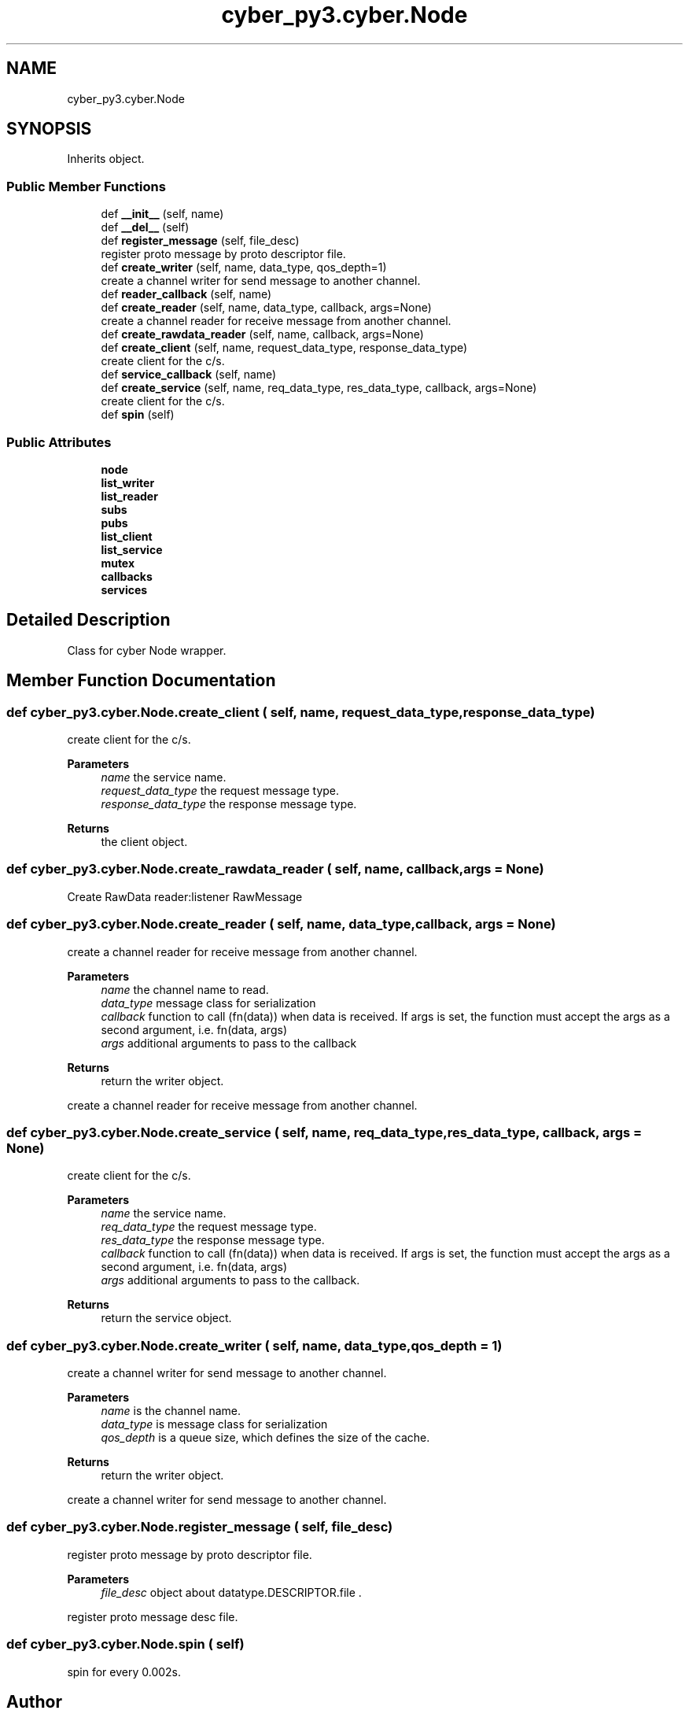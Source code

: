.TH "cyber_py3.cyber.Node" 3 "Thu Aug 31 2023" "Cyber-Cmake" \" -*- nroff -*-
.ad l
.nh
.SH NAME
cyber_py3.cyber.Node
.SH SYNOPSIS
.br
.PP
.PP
Inherits object\&.
.SS "Public Member Functions"

.in +1c
.ti -1c
.RI "def \fB__init__\fP (self, name)"
.br
.ti -1c
.RI "def \fB__del__\fP (self)"
.br
.ti -1c
.RI "def \fBregister_message\fP (self, file_desc)"
.br
.RI "register proto message by proto descriptor file\&. "
.ti -1c
.RI "def \fBcreate_writer\fP (self, name, data_type, qos_depth=1)"
.br
.RI "create a channel writer for send message to another channel\&. "
.ti -1c
.RI "def \fBreader_callback\fP (self, name)"
.br
.ti -1c
.RI "def \fBcreate_reader\fP (self, name, data_type, callback, args=None)"
.br
.RI "create a channel reader for receive message from another channel\&. "
.ti -1c
.RI "def \fBcreate_rawdata_reader\fP (self, name, callback, args=None)"
.br
.ti -1c
.RI "def \fBcreate_client\fP (self, name, request_data_type, response_data_type)"
.br
.RI "create client for the c/s\&. "
.ti -1c
.RI "def \fBservice_callback\fP (self, name)"
.br
.ti -1c
.RI "def \fBcreate_service\fP (self, name, req_data_type, res_data_type, callback, args=None)"
.br
.RI "create client for the c/s\&. "
.ti -1c
.RI "def \fBspin\fP (self)"
.br
.in -1c
.SS "Public Attributes"

.in +1c
.ti -1c
.RI "\fBnode\fP"
.br
.ti -1c
.RI "\fBlist_writer\fP"
.br
.ti -1c
.RI "\fBlist_reader\fP"
.br
.ti -1c
.RI "\fBsubs\fP"
.br
.ti -1c
.RI "\fBpubs\fP"
.br
.ti -1c
.RI "\fBlist_client\fP"
.br
.ti -1c
.RI "\fBlist_service\fP"
.br
.ti -1c
.RI "\fBmutex\fP"
.br
.ti -1c
.RI "\fBcallbacks\fP"
.br
.ti -1c
.RI "\fBservices\fP"
.br
.in -1c
.SH "Detailed Description"
.PP 

.PP
.nf
Class for cyber Node wrapper.

.fi
.PP
 
.SH "Member Function Documentation"
.PP 
.SS "def cyber_py3\&.cyber\&.Node\&.create_client ( self,  name,  request_data_type,  response_data_type)"

.PP
create client for the c/s\&. 
.PP
\fBParameters\fP
.RS 4
\fIname\fP the service name\&. 
.br
\fIrequest_data_type\fP the request message type\&. 
.br
\fIresponse_data_type\fP the response message type\&.
.RE
.PP
\fBReturns\fP
.RS 4
the client object\&. 
.RE
.PP

.SS "def cyber_py3\&.cyber\&.Node\&.create_rawdata_reader ( self,  name,  callback,  args = \fCNone\fP)"

.PP
.nf
Create RawData reader:listener RawMessage

.fi
.PP
 
.SS "def cyber_py3\&.cyber\&.Node\&.create_reader ( self,  name,  data_type,  callback,  args = \fCNone\fP)"

.PP
create a channel reader for receive message from another channel\&. 
.PP
\fBParameters\fP
.RS 4
\fIname\fP the channel name to read\&. 
.br
\fIdata_type\fP message class for serialization 
.br
\fIcallback\fP function to call (fn(data)) when data is received\&. If args is set, the function must accept the args as a second argument, i\&.e\&. fn(data, args) 
.br
\fIargs\fP additional arguments to pass to the callback
.RE
.PP
\fBReturns\fP
.RS 4
return the writer object\&.
.RE
.PP
.PP
.nf
create a channel reader for receive message from another channel.
.fi
.PP
 
.SS "def cyber_py3\&.cyber\&.Node\&.create_service ( self,  name,  req_data_type,  res_data_type,  callback,  args = \fCNone\fP)"

.PP
create client for the c/s\&. 
.PP
\fBParameters\fP
.RS 4
\fIname\fP the service name\&. 
.br
\fIreq_data_type\fP the request message type\&. 
.br
\fIres_data_type\fP the response message type\&. 
.br
\fIcallback\fP function to call (fn(data)) when data is received\&. If args is set, the function must accept the args as a second argument, i\&.e\&. fn(data, args) 
.br
\fIargs\fP additional arguments to pass to the callback\&.
.RE
.PP
\fBReturns\fP
.RS 4
return the service object\&. 
.RE
.PP

.SS "def cyber_py3\&.cyber\&.Node\&.create_writer ( self,  name,  data_type,  qos_depth = \fC1\fP)"

.PP
create a channel writer for send message to another channel\&. 
.PP
\fBParameters\fP
.RS 4
\fIname\fP is the channel name\&. 
.br
\fIdata_type\fP is message class for serialization 
.br
\fIqos_depth\fP is a queue size, which defines the size of the cache\&.
.RE
.PP
\fBReturns\fP
.RS 4
return the writer object\&.
.RE
.PP
.PP
.nf
create a channel writer for send message to another channel.
.fi
.PP
 
.SS "def cyber_py3\&.cyber\&.Node\&.register_message ( self,  file_desc)"

.PP
register proto message by proto descriptor file\&. 
.PP
\fBParameters\fP
.RS 4
\fIfile_desc\fP object about datatype\&.DESCRIPTOR\&.file \&.
.RE
.PP
.PP
.nf
register proto message desc file.
.fi
.PP
 
.SS "def cyber_py3\&.cyber\&.Node\&.spin ( self)"

.PP
.nf
spin for every 0.002s.

.fi
.PP
 

.SH "Author"
.PP 
Generated automatically by Doxygen for Cyber-Cmake from the source code\&.
